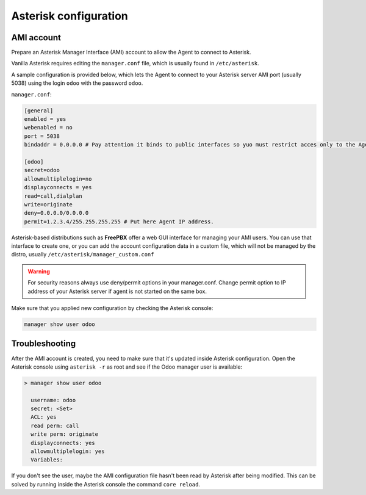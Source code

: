----------------------
Asterisk configuration
----------------------
AMI account
-----------
Prepare an Asterisk Manager Interface (AMI) account to allow the Agent to connect to Asterisk.

Vanilla Asterisk requires editing the  ``manager.conf`` file, which is usually found in ``/etc/asterisk``.

A sample configuration is provided below, which lets the Agent to connect
to your Asterisk server AMI port (usually 5038) using the login ``odoo`` with the password ``odoo``.


``manager.conf``:

.. code::

    [general]
    enabled = yes
    webenabled = no
    port = 5038
    bindaddr = 0.0.0.0 # Pay attention it binds to public interfaces so yuo must restrict acces only to the Agent IP address.

    [odoo]
    secret=odoo
    allowmultiplelogin=no
    displayconnects = yes
    read=call,dialplan
    write=originate
    deny=0.0.0.0/0.0.0.0
    permit=1.2.3.4/255.255.255.255 # Put here Agent IP address.
    

Asterisk-based distributions such as **FreePBX**  offer a web GUI interface for managing your
AMI users. You can use that interface to create one, or you can add the account configuration data in
a custom file, which will not be managed by the distro, usually ``/etc/asterisk/manager_custom.conf``

.. warning::
   For security reasons always use deny/permit options in your manager.conf.
   Change permit option to IP address of your Asterisk server if agent is not started on the same box. 

Make sure that you applied new configuration by checking the Asterisk console:

.. code::
    
    manager show user odoo


Troubleshooting
---------------
After the AMI account is created, you need to make sure that it's updated inside Asterisk configuration.
Open the Asterisk console using ``asterisk -r`` as root and see if the Odoo manager user is available:

.. code::

   > manager show user odoo

     username: odoo
     secret: <Set>
     ACL: yes
     read perm: call
     write perm: originate
     displayconnects: yes
     allowmultiplelogin: yes
     Variables:

If you don't see the user, maybe the AMI configuration file hasn't been read by Asterisk after being modified.
This can be solved by running inside the Asterisk console the command ``core reload``.
